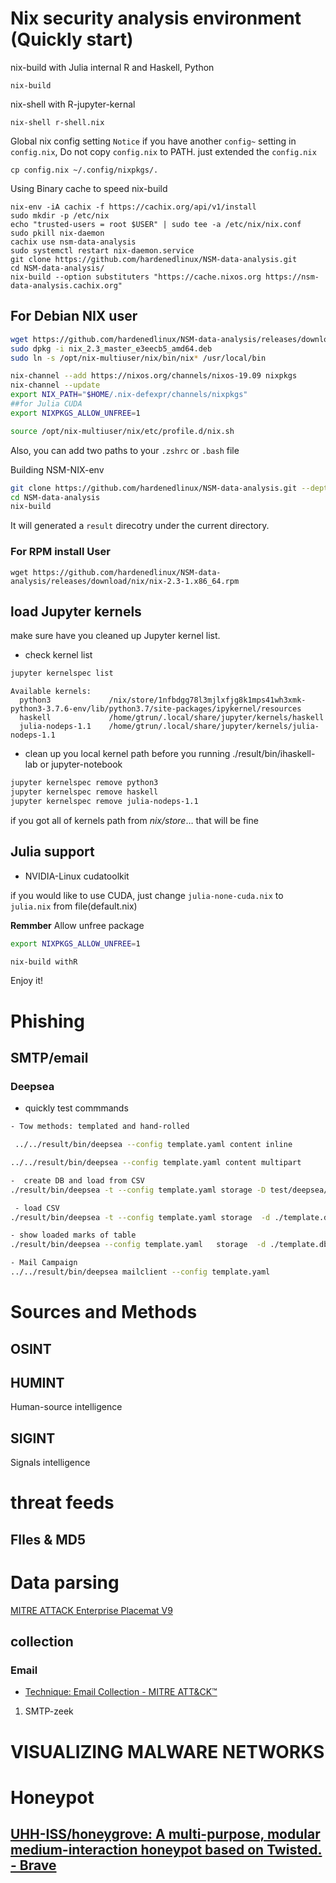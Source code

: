 #+TITLE:
* Nix security analysis environment (Quickly start)
nix-build with Julia internal R and Haskell, Python
#+BEGIN_EXAMPLE
nix-build 
#+END_EXAMPLE
nix-shell with R-jupyter-kernal
#+BEGIN_EXAMPLE
nix-shell r-shell.nix
#+END_EXAMPLE
Global nix config setting
~Notice~ if you have another ~config~~ setting in ~config.nix~, Do not copy
~config.nix~ to PATH. just extended the ~config.nix~
#+BEGIN_EXAMPLE
cp config.nix ~/.config/nixpkgs/.
#+END_EXAMPLE

Using Binary cache to speed nix-build
#+BEGIN_EXAMPLE
nix-env -iA cachix -f https://cachix.org/api/v1/install
sudo mkdir -p /etc/nix
echo "trusted-users = root $USER" | sudo tee -a /etc/nix/nix.conf
sudo pkill nix-daemon
cachix use nsm-data-analysis
sudo systemctl restart nix-daemon.service
git clone https://github.com/hardenedlinux/NSM-data-analysis.git
cd NSM-data-analysis/
nix-build --option substituters "https://cache.nixos.org https://nsm-data-analysis.cachix.org"
#+END_EXAMPLE

** For Debian NIX user
#+begin_src sh :async t :exports both :results output
wget https://github.com/hardenedlinux/NSM-data-analysis/releases/download/nix/nix_2.3_master_e3eecb5_amd64.deb
sudo dpkg -i nix_2.3_master_e3eecb5_amd64.deb
sudo ln -s /opt/nix-multiuser/nix/bin/nix* /usr/local/bin

nix-channel --add https://nixos.org/channels/nixos-19.09 nixpkgs
nix-channel --update
export NIX_PATH="$HOME/.nix-defexpr/channels/nixpkgs"
##for Julia CUDA
export NIXPKGS_ALLOW_UNFREE=1

source /opt/nix-multiuser/nix/etc/profile.d/nix.sh
#+end_src
Also, you can add two paths to your ~.zshrc~ or ~.bash~ file

Building NSM-NIX-env


#+begin_src sh :async t :exports both :results output
git clone https://github.com/hardenedlinux/NSM-data-analysis.git --depth=1 --recurse-submodules
cd NSM-data-analysis
nix-build 
#+end_src

It will generated a ~result~ direcotry under the current directory.
***  For RPM install User
#+BEGIN_EXAMPLE
wget https://github.com/hardenedlinux/NSM-data-analysis/releases/download/nix/nix-2.3-1.x86_64.rpm
#+END_EXAMPLE
** load Jupyter kernels
make sure have you cleaned up Jupyter kernel list.
- check kernel list
#+begin_src sh :async t :exports both :results output
jupyter kernelspec list
#+end_src

#+RESULTS:
: Available kernels:
:   python3             /nix/store/1nfbdgg78l3mjlxfjg8k1mps41wh3xmk-python3-3.7.6-env/lib/python3.7/site-packages/ipykernel/resources
:   haskell             /home/gtrun/.local/share/jupyter/kernels/haskell
:   julia-nodeps-1.1    /home/gtrun/.local/share/jupyter/kernels/julia-nodeps-1.1

- clean up you local kernel path before you running ./result/bin/ihaskell-lab or
  jupyter-notebook
#+begin_src sh :async t :exports both :results output
jupyter kernelspec remove python3
jupyter kernelspec remove haskell
jupyter kernelspec remove julia-nodeps-1.1
#+end_src
if you got all of kernels path from /nix/store/... that will be fine
** Julia support
- NVIDIA-Linux cudatoolkit 
if you would like to use CUDA, just change ~julia-none-cuda.nix~ to ~julia.nix~
from file(default.nix)

*Remmber* Allow unfree package

#+begin_src sh :async t :exports both :results output
export NIXPKGS_ALLOW_UNFREE=1

nix-build withR 
#+end_src


Enjoy it!

* Phishing
** SMTP/email
*** Deepsea
- quickly test commmands
#+begin_src sh :async t :exports both :results output
- Tow methods: templated and hand-rolled

 ../../result/bin/deepsea --config template.yaml content inline

../../result/bin/deepsea --config template.yaml content multipart

-  create DB and load from CSV
./result/bin/deepsea -t --config template.yaml storage -D test/deepsea/template.db manager  -T createtable

 - load CSV
./result/bin/deepsea -t --config template.yaml storage  -d ./template.db load -s ./marks.csv

- show loaded marks of table
./result/bin/deepsea --config template.yaml   storage  -d ./template.db manager  -T showmarks

- Mail Campaign
../../result/bin/deepsea mailclient --config template.yaml
#+end_src

* Sources and Methods
** OSINT
** HUMINT
 Human-source intelligence

** SIGINT

 Signals intelligence
* threat feeds
** FIles & MD5
* Data parsing
[[https://attack.mitre.org/docs/MITRE_ATTACK_Enterprise_11x17.pdf][MITRE ATTACK Enterprise Placemat V9]]
** collection
*** Email
    - [[https://attack.mitre.org/techniques/T1114/][Technique: Email Collection - MITRE ATT&CK™]]
**** SMTP-zeek
* VISUALIZING MALWARE NETWORKS
* Honeypot
** [[https://github.com/UHH-ISS/honeygrove][UHH-ISS/honeygrove: A multi-purpose, modular medium-interaction honeypot based on Twisted. - Brave]]
